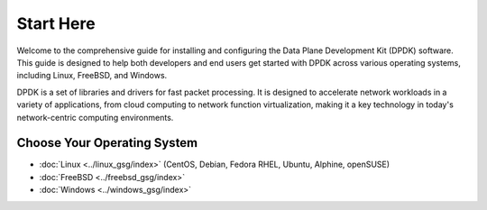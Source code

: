 ..  SPDX-License-Identifier: BSD-3-Clause
    Copyright(c) 2010-2014 Intel Corporation.

Start Here
==========

Welcome to the comprehensive guide for installing and configuring the Data Plane Development Kit (DPDK) software. This guide is designed to help both developers and end users get started with DPDK across various operating systems, including Linux, FreeBSD, and Windows.

DPDK is a set of libraries and drivers for fast packet processing. It is designed to accelerate network workloads in a variety of applications, from cloud computing to network function virtualization, making it a key technology in today's network-centric computing environments.

Choose Your Operating System
----------------------------

- :doc:`Linux <../linux_gsg/index>` (CentOS, Debian, Fedora RHEL, Ubuntu, Alphine, openSUSE)
- :doc:`FreeBSD <../freebsd_gsg/index>`
- :doc:`Windows <../windows_gsg/index>`
